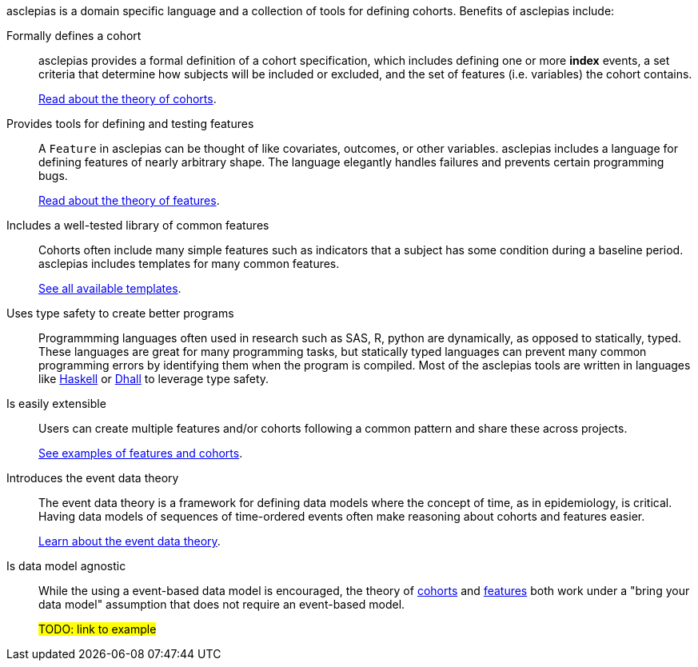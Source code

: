 :description: Lists the features and benefits of asclepias

asclepias is a domain specific language and a collection of tools
for defining cohorts.
Benefits of asclepias include:

Formally defines a cohort::
asclepias provides a formal definition of a cohort specification,
which includes defining one or more **index** events,
a set criteria that determine how subjects will be included or excluded,
and the set of features (i.e. variables) the cohort contains.
+
xref:theory:page$cohort-theory.adoc[Read about the theory of cohorts].

Provides tools for defining and testing features::
A `+Feature+` in asclepias can be thought of
like covariates, outcomes, or other variables.
asclepias includes a language for defining features
of nearly arbitrary shape.
The language elegantly handles failures and
prevents certain programming bugs.
+
xref:theory:page$feature-theory.adoc[Read about the theory of features]. 

Includes a well-tested library of common features::
Cohorts often include many simple features such as 
indicators that a subject has some condition during a baseline period.
asclepias includes templates for many common features.
+
xref:user-guide:page$index.adoc#templates[See all available templates].

Uses type safety to create better programs::
Programmming languages often used in research such as
SAS, R, python are dynamically, as opposed to statically, typed.
These languages are great for many programming tasks,
but statically typed languages can prevent many common programming errors
by identifying them when the program is compiled.
Most of the asclepias tools are written in languages like
https://www.haskell.org/[Haskell]
or
https://dhall-lang.org/[Dhall]
to leverage type safety.

Is easily extensible:: 
Users can create multiple features and/or cohorts following a common pattern
and share these across projects.
+
xref:user-guide:page$index.adoc#examples[See examples of features and cohorts].


Introduces the event data theory::
The event data theory is a framework for defining data models
where the concept of time, as in epidemiology, is critical.  
Having data models of sequences of time-ordered events
often make reasoning about cohorts and features easier.
+
xref:theory:index.adoc[Learn about the event data theory].

Is data model agnostic::
While the using a event-based data model is encouraged,
the theory of
xref:theory:cohort-theory.adoc[cohorts]
and
xref:theory:feature-theory.adoc[features]
both work under a "bring your data model" assumption
that does not require an event-based model.
+
#TODO: link to example#


